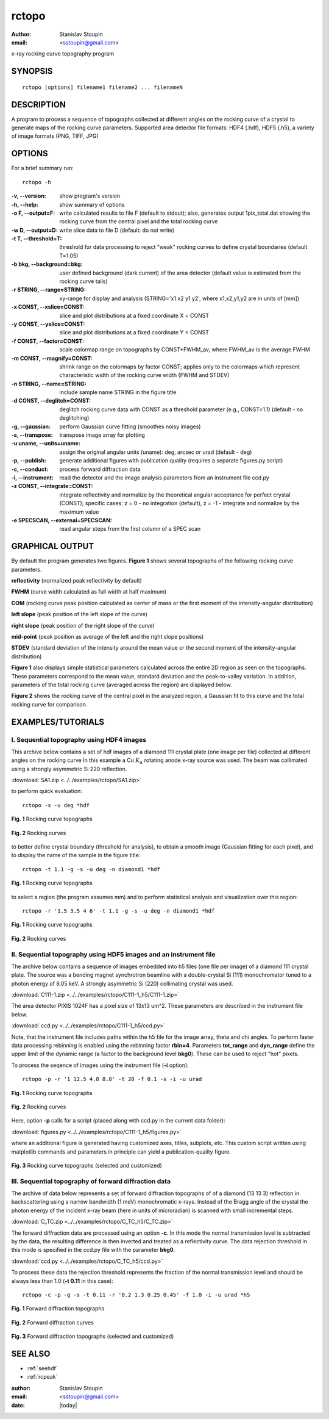 
.. _rctopo:

************
rctopo
************

:author: Stanislav Stoupin
:email:  <sstoupin@gmail.com>

x-ray rocking curve topography program 

SYNOPSIS
============

::

       rctopo [options] filename1 filename2 ... filenameN

DESCRIPTION
============

A program to process a sequence of topographs collected at different angles on the 
rocking curve of a crystal to generate maps of the rocking curve parameters.
Supported area detector file formats: HDF4 (.hdf), HDF5 (.h5), a variety of image formats (PNG, TIFF, JPG)

OPTIONS
============

For a brief summary run::

    rctopo -h

:-v,   --version:
       show program's version

:-h,         --help:
       show summary of options

:-o F, --output=F:
       write calculated results to file F (default to stdout); also, generates output 1pix_total.dat
       showing the rocking curve from the central pixel and the total rocking curve

:-w D, --output=D:
       write slice data to file D (default: do not write)

:-t T, --threshold=T:
       threshold for data processing to reject "weak" rocking curves to define
       crystal boundaries (default T=1.05)

:-b bkg, --background=bkg:
       user defined background (dark current) of the area detector (default value is estimated
       from the rocking curve tails)

:-r STRING, --range=STRING:
       xy-range for display and analysis (STRING='x1 x2 y1 y2', where x1,x2,y1,y2 are in units of
       [mm])

:-x CONST, --xslice=CONST:
       slice and plot distributions at a fixed coordinate X = CONST

:-y CONST, --yslice=CONST:
       slice and plot distributions at a fixed coordinate Y = CONST

:-f CONST, --factor=CONST:
       scale colormap range on topographs by CONST*FWHM_av, where FWHM_av is the average FWHM

:-m CONST, --magnify=CONST:
       shrink range on the colormaps by factor CONST; applies only to the colormaps which 
       represent characteristic width of the rocking curve width (FWHM and STDEV)

:-n STRING, --name=STRING:
       include sample name STRING in the figure title

:-d CONST, --deglitch=CONST:
       deglitch rocking curve data with CONST as a threshold parameter (e.g., CONST=1.1) (default - no deglitching)

:-g,   --gaussian:
       perform Gaussian curve fitting (smoothes noisy images)

:-s,   --transpose:
       transpose image array for plotting

:-u uname, --units=uname:
       assign the original angular units (uname): deg, arcsec or urad (default - deg)

:-p,   --publish:
       generate additional figures with publication quality (requires a separate figures.py script)

:-c,   --conduct:
       process forward diffraction data       

:-i,   --instrument:      
       read the detector and the image analysis parameters from an instrument file ccd.py

:-z CONST, --integrate=CONST:
       integrate reflectivity and normalize by the theoretical angular acceptance for perfect crystal (CONST);
       specific cases: z = 0 - no integration (default), z = -1 - integrate and normalize by the maximum value 

:-e SPECSCAN, --external=SPECSCAN:
	read angular steps from the first column of a SPEC scan 

GRAPHICAL OUTPUT
===========
By default the program generates two figures. **Figure 1** shows several topographs of the following rocking curve parameters.

**reflectivity** (normalized peak reflectivity by default)

**FWHM** (curve width calculated as full width at half maximum)

**COM** (rocking curve peak position calculated as center of mass or the first moment of the intensity-angular distribution)

**left slope** (peak position of the left slope of the curve)

**right slope** (peak position of the right slope of the curve)

**mid-point** (peak position as average of the left and the right slope positions)

**STDEV** (standard deviation of the intensity around the mean value or the second moment of the intensity-angular distribution)

**Figure 1** also displays simple statistical parameters calculated across the entire 2D region as seen on the topographs.
These parameters correspond to the mean value, standard deviation and the peak-to-valley variation. 
In addition, parameters of the total rocking curve (averaged across the region) are displayed below. 

**Figure 2** shows the rocking curve of the central pixel in the analyzed region, a Gaussian fit to this curve and the total rocking curve for comparison.

EXAMPLES/TUTORIALS
===========

I. Sequential topography using HDF4 images
****************************************************************************************

This archive below contains a set of hdf images of a diamond 111 crystal plate (one image per file) 
collected at different angles on the rocking curve 
In this example a Cu :math:`K_{\alpha}` rotating anode x-ray source was used. 
The beam was collimated using a strongly asymmetric Si 220 reflection. 

:download:`SA1.zip <../../examples/rctopo/SA1.zip>`

to perform quick evaluation::

    rctopo -s -u deg *hdf

.. figure:: ../../examples/snapshots/rctopo_hdf00.png
            :width: 50 %
            :align: center
	    :alt: diamond SA1
            :figclass: align-center 	  

            **Fig. 1** Rocking curve topographs

.. figure:: ../../examples/snapshots/1pix-rctopo_hdf00.png
            :width: 50 %
            :align: center
	    :alt: diamond SA1
            :figclass: align-center

            **Fig. 2** Rocking curves	   	    

to better define crystal boundary (threshold for analysis), to obtain a smooth image (Gaussian fitting for each pixel), and to display the name of the sample in the figure title::

    rctopo -t 1.1 -g -s -u deg -n diamond1 *hdf

.. figure:: ../../examples/snapshots/rctopo_hdf1.png
            :width: 50 %
            :align: center 
	    :alt: diamond SA1 name	    	    
            :figclass: align-center 	  

            **Fig. 1** Rocking curve topographs

to select a region (the program assumes mm) and to perform statistical analysis and visualization over this region::

    rctopo -r '1.5 3.5 4 6' -t 1.1 -g -s -u deg -n diamond1 *hdf

.. figure:: ../../examples/snapshots/rctopo_hdf2.png
            :width: 50 %
            :align: center
	    :alt: diamond SA1 working region	    	    
            :figclass: align-center 	  

            **Fig. 1** Rocking curve topographs

.. figure:: ../../examples/snapshots/1pix-rctopo_hdf2.png
            :width: 50 %
            :align: center
	    :alt: diamond SA1 working region	    	    
            :figclass: align-center 	  

            **Fig. 2** Rocking curves

II. Sequential topography using HDF5 images and an instrument file
****************************************************************************************
The archive below contains a sequence of images embedded into h5 files (one file per image) 
of a diamond 111 crystal plate. The source was a bending magnet synchrotron beamline 
with a double-crystal Si (111) monochromator tuned to a photon energy of 8.05 keV. 
A strongly asymmetric Si (220) collimating crystal was used.

:download:`C111-1.zip <../../examples/rctopo/C111-1_h5/C111-1.zip>`

The area detector PIXIS 1024F has a pixel size of 13x13 um^2. 
These parameters are described in the instrument file below.

:download:`ccd.py <../../examples/rctopo/C111-1_h5/ccd.py>`

Note, that the instrument file includes paths within the h5 file 
for the image array, theta and chi angles.
To perform faster data processing rebinning is enabled using the rebinning factor **rbin=4**. 
Parameters **tot_range** and **dyn_range** define the upper limit of the dynamic range 
(a factor to the background level **bkg0**). These can be used to reject "hot" pixels.

To process the seqence of images using the instrument file (**-i** option)::

    rctopo -p -r '1 12.5 4.8 8.8' -t 20 -f 0.1 -s -i -u urad

.. figure:: ../../examples/rctopo/C111-1_h5/C111-1_2x_rbin4.png
            :width: 50 %
            :align: center
	    :alt: diamond C111-1	    	    
            :figclass: align-center 	  

            **Fig. 1** Rocking curve topographs

.. figure:: ../../examples/rctopo/C111-1_h5/1pix-C111-1_2x_rbin4.png
            :width: 50 %
            :align: center
	    :alt: diamond C111-1	    	    
            :figclass: align-center 	  

            **Fig. 2** Rocking curves

Here, option **-p** calls for a script (placed along with ccd.py in the current data folder):

:download:`figures.py <../../examples/rctopo/C111-1_h5/figures.py>`

where an additional figure is generated having customized axes, titles, subplots, etc. This custom script written using matplotlib commands and parameters in principle can yield a publication-quality figure.

.. figure:: ../../examples/rctopo/C111-1_h5/figures_C111-1_2x_rbin4.png
            :width: 50 %
            :align: center
	    :alt: diamond C111-1	    	    
            :figclass: align-center 	  

            **Fig. 3** Rocking curve topographs (selected and customized)

III. Sequential topography of forward diffraction data
****************************************************************************************
The archive of data below represents a set of forward diffraction topographs of 
of a diamond (13 13 3) reflection in backscattering using a narrow bandwidth (1 meV) monochromatic x-rays.
Instead of the Bragg angle of the crystal the photon energy of the incident x-ray beam (here in units of microradian) is scanned with small incremental steps. 

:download:`C_TC.zip <../../examples/rctopo/C_TC_h5/C_TC.zip>`

The forward diffraction data are processed using an option **-c**. In this mode the normal transmission level is
subtracted by the data, the resulting difference is then inverted and treated as a reflectivity curve.
The data rejection threshold in this mode is specified in the ccd.py file with the parameter **bkg0**.

:download:`ccd.py <../../examples/rctopo/C_TC_h5/ccd.py>`

To process these data the rejection threshold represents the fraction of the normal transmission level and should be always less than 1.0 (**-t 0.11** in this case)::

    rctopo -c -p -g -s -t 0.11 -r '0.2 1.3 0.25 0.45' -f 1.0 -i -u urad *h5

.. figure:: ../../examples/rctopo/C_TC_h5/C_TC_rbin4.png
            :width: 50 %
            :align: center
	    :alt: diamond C111-1	    	    
            :figclass: align-center 	  

            **Fig. 1** Forward diffraction topographs

.. figure:: ../../examples/rctopo/C_TC_h5/1pix.png
            :width: 50 %
            :align: center
	    :alt: diamond C111-1	    	    
            :figclass: align-center 	  

            **Fig. 2** Forward diffraction curves


.. figure:: ../../examples/rctopo/C_TC_h5/figures_rbin4.png
            :width: 50 %
            :align: center
	    :alt: diamond C111-1	    	    
            :figclass: align-center 	  

            **Fig. 3** Forward diffraction topographs (selected and customized)

SEE ALSO
============

* :ref:`seehdf`
* :ref:`rcpeak`

:author: Stanislav Stoupin
:email:  <sstoupin@gmail.com>
:date: |today|
